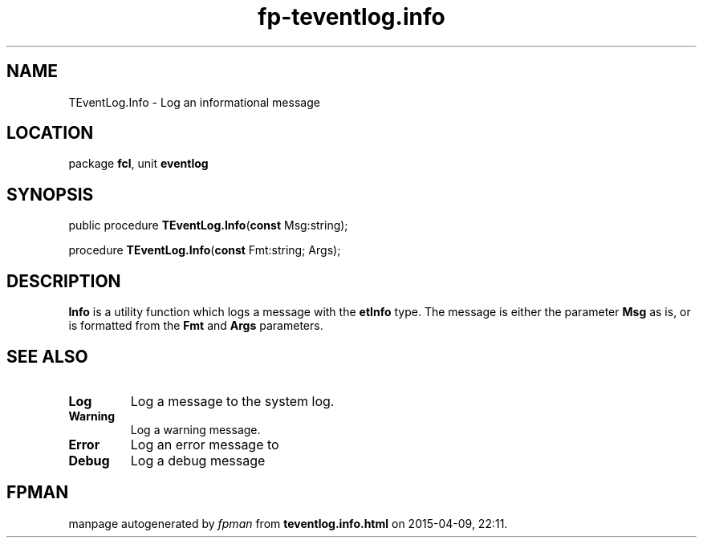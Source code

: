 .\" file autogenerated by fpman
.TH "fp-teventlog.info" 3 "2014-03-14" "fpman" "Free Pascal Programmer's Manual"
.SH NAME
TEventLog.Info - Log an informational message
.SH LOCATION
package \fBfcl\fR, unit \fBeventlog\fR
.SH SYNOPSIS
public procedure \fBTEventLog.Info\fR(\fBconst\fR Msg:string);

procedure \fBTEventLog.Info\fR(\fBconst\fR Fmt:string; Args);
.SH DESCRIPTION
\fBInfo\fR is a utility function which logs a message with the \fBetInfo\fR type. The message is either the parameter \fBMsg\fR as is, or is formatted from the \fBFmt\fR and \fBArgs\fR parameters.


.SH SEE ALSO
.TP
.B Log
Log a message to the system log.
.TP
.B Warning
Log a warning message.
.TP
.B Error
Log an error message to
.TP
.B Debug
Log a debug message

.SH FPMAN
manpage autogenerated by \fIfpman\fR from \fBteventlog.info.html\fR on 2015-04-09, 22:11.

